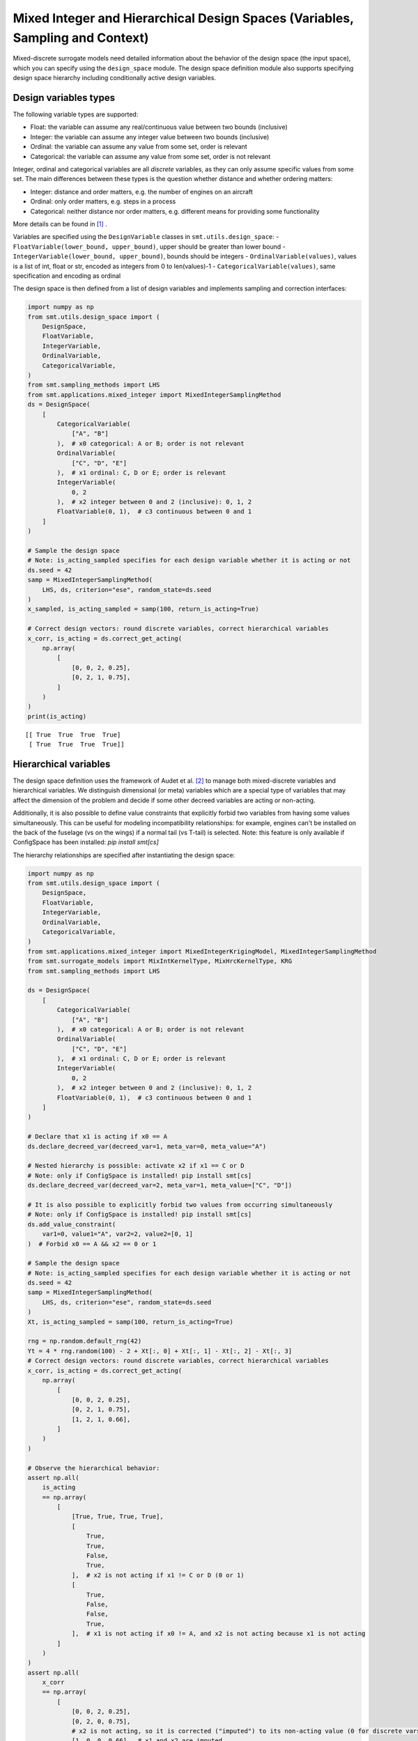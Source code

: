 .. _Mixed Integer and Hierarchical Variables Types Specifications: 

Mixed Integer and Hierarchical Design Spaces (Variables, Sampling and Context)
==============================================================================

Mixed-discrete surrogate models need detailed information about the behavior of the design space (the input space),
which you can specify using the ``design_space`` module. The design space definition module also supports specifying
design space hierarchy including conditionally active design variables.

Design variables types
----------------------

The following variable types are supported:

- Float: the variable can assume any real/continuous value between two bounds (inclusive)
- Integer: the variable can assume any integer value between two bounds (inclusive)
- Ordinal: the variable can assume any value from some set, order is relevant
- Categorical: the variable can assume any value from some set, order is not relevant

Integer, ordinal and categorical variables are all *discrete* variables, as they can only assume specific values from
some set. The main differences between these types is the question whether distance and whether ordering matters:

- Integer: distance and order matters, e.g. the number of engines on an aircraft
- Ordinal: only order matters, e.g. steps in a process
- Categorical: neither distance nor order matters, e.g. different means for providing some functionality

More details can be found in [1]_ .

Variables are specified using the ``DesignVariable`` classes in ``smt.utils.design_space``:
- ``FloatVariable(lower_bound, upper_bound)``, upper should be greater than lower bound
- ``IntegerVariable(lower_bound, upper_bound)``, bounds should be integers
- ``OrdinalVariable(values)``, values is a list of int, float or str, encoded as integers from 0 to len(values)-1
- ``CategoricalVariable(values)``, same specification and encoding as ordinal

The design space is then defined from a list of design variables and implements sampling and correction interfaces:

.. code-block:: python

  import numpy as np
  from smt.utils.design_space import (
      DesignSpace,
      FloatVariable,
      IntegerVariable,
      OrdinalVariable,
      CategoricalVariable,
  )
  from smt.sampling_methods import LHS
  from smt.applications.mixed_integer import MixedIntegerSamplingMethod
  ds = DesignSpace(
      [
          CategoricalVariable(
              ["A", "B"]
          ),  # x0 categorical: A or B; order is not relevant
          OrdinalVariable(
              ["C", "D", "E"]
          ),  # x1 ordinal: C, D or E; order is relevant
          IntegerVariable(
              0, 2
          ),  # x2 integer between 0 and 2 (inclusive): 0, 1, 2
          FloatVariable(0, 1),  # c3 continuous between 0 and 1
      ]
  )
  
  # Sample the design space
  # Note: is_acting_sampled specifies for each design variable whether it is acting or not
  ds.seed = 42
  samp = MixedIntegerSamplingMethod(
      LHS, ds, criterion="ese", random_state=ds.seed
  )
  x_sampled, is_acting_sampled = samp(100, return_is_acting=True)
  
  # Correct design vectors: round discrete variables, correct hierarchical variables
  x_corr, is_acting = ds.correct_get_acting(
      np.array(
          [
              [0, 0, 2, 0.25],
              [0, 2, 1, 0.75],
          ]
      )
  )
  print(is_acting)
  
::

  [[ True  True  True  True]
   [ True  True  True  True]]
  

Hierarchical variables
----------------------

The design space definition uses the framework of Audet et al. [2]_ to manage both mixed-discrete variables and
hierarchical variables. We distinguish dimensional (or meta) variables which are a special type of variables that may
affect the dimension of the problem and decide if some other decreed variables are acting or non-acting.

Additionally, it is also possible to define value constraints that explicitly forbid two variables from having some
values simultaneously. This can be useful for modeling incompatibility relationships: for example, engines can't be
installed on the back of the fuselage (vs on the wings) if a normal tail (vs T-tail) is selected. Note: this feature
is only available if ConfigSpace has been installed: `pip install smt[cs]`

The hierarchy relationships are specified after instantiating the design space:


.. code-block:: python

  import numpy as np
  from smt.utils.design_space import (
      DesignSpace,
      FloatVariable,
      IntegerVariable,
      OrdinalVariable,
      CategoricalVariable,
  )
  from smt.applications.mixed_integer import MixedIntegerKrigingModel, MixedIntegerSamplingMethod
  from smt.surrogate_models import MixIntKernelType, MixHrcKernelType, KRG
  from smt.sampling_methods import LHS
  
  ds = DesignSpace(
      [
          CategoricalVariable(
              ["A", "B"]
          ),  # x0 categorical: A or B; order is not relevant
          OrdinalVariable(
              ["C", "D", "E"]
          ),  # x1 ordinal: C, D or E; order is relevant
          IntegerVariable(
              0, 2
          ),  # x2 integer between 0 and 2 (inclusive): 0, 1, 2
          FloatVariable(0, 1),  # c3 continuous between 0 and 1
      ]
  )
  
  # Declare that x1 is acting if x0 == A
  ds.declare_decreed_var(decreed_var=1, meta_var=0, meta_value="A")
  
  # Nested hierarchy is possible: activate x2 if x1 == C or D
  # Note: only if ConfigSpace is installed! pip install smt[cs]
  ds.declare_decreed_var(decreed_var=2, meta_var=1, meta_value=["C", "D"])
  
  # It is also possible to explicitly forbid two values from occurring simultaneously
  # Note: only if ConfigSpace is installed! pip install smt[cs]
  ds.add_value_constraint(
      var1=0, value1="A", var2=2, value2=[0, 1]
  )  # Forbid x0 == A && x2 == 0 or 1
  
  # Sample the design space
  # Note: is_acting_sampled specifies for each design variable whether it is acting or not
  ds.seed = 42
  samp = MixedIntegerSamplingMethod(
      LHS, ds, criterion="ese", random_state=ds.seed
  )
  Xt, is_acting_sampled = samp(100, return_is_acting=True)
  
  rng = np.random.default_rng(42)
  Yt = 4 * rng.random(100) - 2 + Xt[:, 0] + Xt[:, 1] - Xt[:, 2] - Xt[:, 3]
  # Correct design vectors: round discrete variables, correct hierarchical variables
  x_corr, is_acting = ds.correct_get_acting(
      np.array(
          [
              [0, 0, 2, 0.25],
              [0, 2, 1, 0.75],
              [1, 2, 1, 0.66],
          ]
      )
  )
  
  # Observe the hierarchical behavior:
  assert np.all(
      is_acting
      == np.array(
          [
              [True, True, True, True],
              [
                  True,
                  True,
                  False,
                  True,
              ],  # x2 is not acting if x1 != C or D (0 or 1)
              [
                  True,
                  False,
                  False,
                  True,
              ],  # x1 is not acting if x0 != A, and x2 is not acting because x1 is not acting
          ]
      )
  )
  assert np.all(
      x_corr
      == np.array(
          [
              [0, 0, 2, 0.25],
              [0, 2, 0, 0.75],
              # x2 is not acting, so it is corrected ("imputed") to its non-acting value (0 for discrete vars)
              [1, 0, 0, 0.66],  # x1 and x2 are imputed
          ]
      )
  )
  
  sm = MixedIntegerKrigingModel(
      surrogate=KRG(
          design_space=ds,
          categorical_kernel=MixIntKernelType.HOMO_HSPHERE,
          hierarchical_kernel=MixHrcKernelType.ALG_KERNEL,
          theta0=[1e-2],
          corr="abs_exp",
          n_start=5,
      ),
  )
  sm.set_training_values(Xt, Yt)
  sm.train()
  y_s = sm.predict_values(Xt)[:, 0]
  pred_RMSE = np.linalg.norm(y_s - Yt) / len(Yt)
  
  y_sv = sm.predict_variances(Xt)[:, 0]
  var_RMSE = np.linalg.norm(y_sv) / len(Yt)
  assert pred_RMSE < 1e-7
  print("Pred_RMSE", pred_RMSE)
  
  self._sm = sm  # to be ignored: just used for automated test
  
::

  ___________________________________________________________________________
     
   Evaluation
     
        # eval points. : 100
     
     Predicting ...
     Predicting - done. Time (sec):  0.3314385
     
     Prediction time/pt. (sec) :  0.0033144
     
  Pred_RMSE 4.092408537263059e-13
  

Design space and variable class references
------------------------------------------

The ``DesignSpace`` class and design variable classes implement the relevant functionality.

  .. autoclass:: smt.utils.design_space.FloatVariable
     :exclude-members: get_limits

  .. autoclass:: smt.utils.design_space.IntegerVariable
     :exclude-members: get_limits

  .. autoclass:: smt.utils.design_space.OrdinalVariable
     :exclude-members: get_limits

  .. autoclass:: smt.utils.design_space.CategoricalVariable
     :exclude-members: get_limits

  .. autoclass:: smt.utils.design_space.DesignSpace
     :members:
     :inherited-members:
     :exclude-members: get_unfolded_num_bounds, fold_x, unfold_x, get_num_bounds, get_x_limits

Example of sampling a mixed-discrete design space
^^^^^^^^^^^^^^^^^^^^^^^^^^^^^^^^^^^^^^^^^^^^^^^^^

.. code-block:: python

  import numpy as np
  import matplotlib.pyplot as plt
  from matplotlib import colors
  
  from smt.utils.design_space import (
      DesignSpace,
      FloatVariable,
      CategoricalVariable,
  )
  from smt.sampling_methods import LHS
  from smt.applications.mixed_integer import MixedIntegerSamplingMethod
  float_var = FloatVariable(0, 4)
  cat_var = CategoricalVariable(["blue", "red"])
  
  design_space = DesignSpace(
      [
          float_var,
          cat_var,
      ]
  )
  
  num = 40
  design_space.seed = 42
  samp = MixedIntegerSamplingMethod(
      LHS, design_space, criterion="ese", random_state=design_space.seed
  )
  x, x_is_acting = samp(num, return_is_acting=True)
  
  cmap = colors.ListedColormap(cat_var.values)
  plt.scatter(x[:, 0], np.zeros(num), c=x[:, 1], cmap=cmap)
  plt.show()
  
.. figure:: Mixed_Hier_usage_TestMixedInteger_run_mixed_integer_lhs_example.png
  :scale: 80 %
  :align: center

Mixed integer context
---------------------

The ``MixedIntegerContext`` class helps the user to use mixed integer sampling methods and surrogate models consistently
by acting as a factory for those objects given a x specification: (xtypes, xlimits).

  .. autoclass:: smt.applications.mixed_integer.MixedIntegerContext

  .. automethod:: smt.applications.mixed_integer.MixedIntegerContext.__init__

  .. automethod:: smt.applications.mixed_integer.MixedIntegerContext.build_sampling_method

  .. automethod:: smt.applications.mixed_integer.MixedIntegerContext.build_surrogate_model

Example of mixed integer context usage
^^^^^^^^^^^^^^^^^^^^^^^^^^^^^^^^^^^^^^

.. code-block:: python

  import matplotlib.pyplot as plt
  from smt.surrogate_models import KRG
  from smt.applications.mixed_integer import MixedIntegerContext,MixedIntegerSamplingMethod 
  from smt.utils.design_space import (
      DesignSpace,
      FloatVariable,
      IntegerVariable,
      CategoricalVariable,
  )
  
  design_space = DesignSpace(
      [
          IntegerVariable(0, 5),
          FloatVariable(0.0, 4.0),
          CategoricalVariable(["blue", "red", "green", "yellow"]),
      ]
  )
  
  def ftest(x):
      return (x[:, 0] * x[:, 0] + x[:, 1] * x[:, 1]) * (x[:, 2] + 1)
  
  # Helper class for creating surrogate models
  mi_context = MixedIntegerContext(design_space)
  
  # DOE for training
  sampler = mi_context.build_sampling_method()
  
  num = mi_context.get_unfolded_dimension() * 5
  print("DOE point nb = {}".format(num))
  xt = sampler(num)
  yt = ftest(xt)
  
  # Surrogate
  sm = mi_context.build_kriging_model(KRG())
  sm.set_training_values(xt, yt)
  sm.train()
  
  # DOE for validation
  xv = sampler(50)
  yv = ftest(xv)
  yp = sm.predict_values(xv)
  
  plt.plot(yv, yv)
  plt.plot(yv, yp, "o")
  plt.xlabel("actual")
  plt.ylabel("prediction")
  
  plt.show()
  
::

  DOE point nb = 30
  ___________________________________________________________________________
     
   Evaluation
     
        # eval points. : 50
     
     Predicting ...
     Predicting - done. Time (sec):  0.0133548
     
     Prediction time/pt. (sec) :  0.0002671
     
  
.. figure:: Mixed_Hier_usage_TestMixedInteger_run_mixed_integer_context_example.png
  :scale: 80 %
  :align: center

References
----------

.. [1] Saves, P. and Diouane, Y. and Bartoli, N. and Lefebvre, T. and Morlier, J. (2022). A general square exponential kernel to handle mixed-categorical variables for Gaussian process. AIAA Aviation 2022 Forum. 

.. [2] Audet, C., Hallé-Hannan, E. and Le Digabel, S. A General Mathematical Framework for Constrained Mixed-variable Blackbox Optimization Problems with Meta and Categorical Variables. Oper. Res. Forum 4, 12 (2023). 
